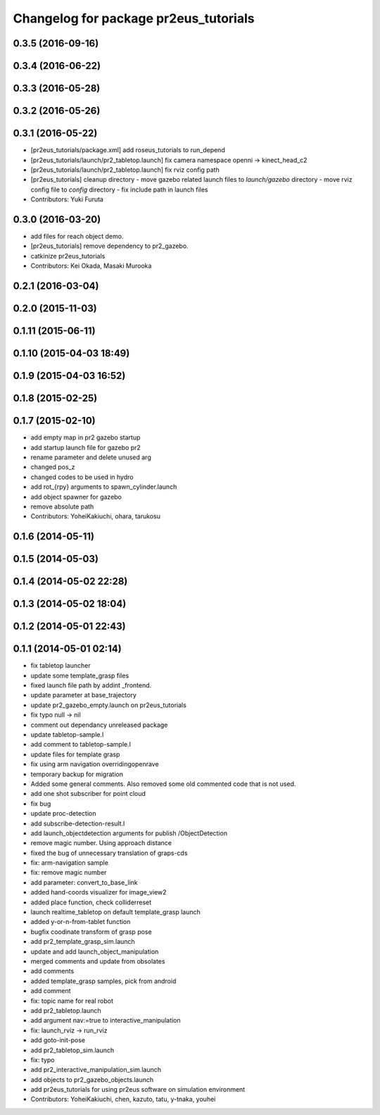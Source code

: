 ^^^^^^^^^^^^^^^^^^^^^^^^^^^^^^^^^^^^^^
Changelog for package pr2eus_tutorials
^^^^^^^^^^^^^^^^^^^^^^^^^^^^^^^^^^^^^^

0.3.5 (2016-09-16)
------------------

0.3.4 (2016-06-22)
------------------

0.3.3 (2016-05-28)
------------------

0.3.2 (2016-05-26)
------------------

0.3.1 (2016-05-22)
------------------
* [pr2eus_tutorials/package.xml] add roseus_tutorials to run_depend
* [pr2eus_tutorials/launch/pr2_tabletop.launch] fix camera namespace openni -> kinect_head_c2
* [pr2eus_tutorials/launch/pr2_tabletop.launch] fix rviz config path
* [pr2eus_tutorials] cleanup directory
  - move gazebo related launch files to `launch/gazebo` directory
  - move rviz config file to `config` directory
  - fix include path in launch files
* Contributors: Yuki Furuta

0.3.0 (2016-03-20)
------------------
* add files for reach object demo.
* [pr2eus_tutorials] remove dependency to pr2_gazebo.
* catkinize pr2eus_tutorials
* Contributors: Kei Okada, Masaki Murooka

0.2.1 (2016-03-04)
------------------

0.2.0 (2015-11-03)
------------------

0.1.11 (2015-06-11)
-------------------

0.1.10 (2015-04-03 18:49)
-------------------------

0.1.9 (2015-04-03 16:52)
------------------------

0.1.8 (2015-02-25)
------------------

0.1.7 (2015-02-10)
------------------
* add empty map in pr2 gazebo startup
* add startup launch file for gazebo pr2
* rename parameter and delete unused arg
* changed pos_z
* changed codes to be used in hydro
* add rot\_{rpy} arguments to spawn_cylinder.launch
* add object spawner for gazebo
* remove absolute path
* Contributors: YoheiKakiuchi, ohara, tarukosu

0.1.6 (2014-05-11)
------------------

0.1.5 (2014-05-03)
------------------

0.1.4 (2014-05-02 22:28)
------------------------

0.1.3 (2014-05-02 18:04)
------------------------

0.1.2 (2014-05-01 22:43)
------------------------

0.1.1 (2014-05-01 02:14)
------------------------
* fix tabletop launcher
* update some template_grasp files
* fixed launch file path by addint _frontend.
* update parameter at base_trajectory
* update pr2_gazebo_empty.launch on pr2eus_tutorials
* fix typo null -> nil
* comment out dependancy unreleased package
* update tabletop-sample.l
* add comment to tabletop-sample.l
* update files for template grasp
* fix using arm navigation overridingopenrave
* temporary backup for migration
* Added some general comments. Also removed some old commented code that is not used.
* add one shot subscriber for point cloud
* fix bug
* update proc-detection
* add subscribe-detection-result.l
* add launch_objectdetection arguments for publish /ObjectDetection
* remove magic number. Using approach distance
* fixed the bug of unnecessary translation of graps-cds
* fix: arm-navigation sample
* fix: remove magic number
* add parameter: convert_to_base_link
* added hand-coords visualizer for image_view2
* added place function, check colliderreset
* launch realtime_tabletop on default template_grasp launch
* added y-or-n-from-tablet function
* bugfix coodinate transform of grasp pose
* add pr2_template_grasp_sim.launch
* update and add launch_object_manipulation
* merged comments and update from obsolates
* add comments
* added template_grasp samples, pick from android
* add comment
* fix: topic name for real robot
* add pr2_tabletop.launch
* add argument nav:=true to interactive_manipulation
* fix: launch_rviz -> run_rviz
* add goto-init-pose
* add pr2_tabletop_sim.launch
* fix: typo
* add pr2_interactive_manipulation_sim.launch
* add objects to pr2_gazebo_objects.launch
* add pr2eus_tutorials for using pr2eus software on simulation environment
* Contributors: YoheiKakiuchi, chen, kazuto, tatu, y-tnaka, youhei
